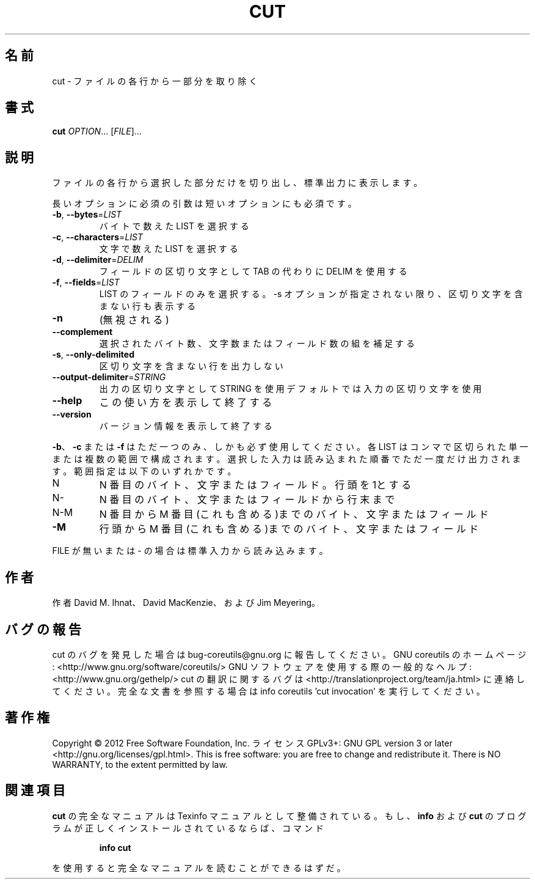 .\" DO NOT MODIFY THIS FILE!  It was generated by help2man 1.40.4.
.TH CUT "1" "2012年4月" "GNU coreutils" "ユーザーコマンド"
.SH 名前
cut \- ファイルの各行から一部分を取り除く
.SH 書式
.B cut
\fIOPTION\fR... [\fIFILE\fR]...
.SH 説明
.\" Add any additional description here
.PP
ファイルの各行から選択した部分だけを切り出し、標準出力に表示します。
.PP
長いオプションに必須の引数は短いオプションにも必須です。
.TP
\fB\-b\fR, \fB\-\-bytes\fR=\fILIST\fR
バイトで数えた LIST を選択する
.TP
\fB\-c\fR, \fB\-\-characters\fR=\fILIST\fR
文字で数えた LIST を選択する
.TP
\fB\-d\fR, \fB\-\-delimiter\fR=\fIDELIM\fR
フィールドの区切り文字として TAB の代わりに DELIM
を使用する
.TP
\fB\-f\fR, \fB\-\-fields\fR=\fILIST\fR
LIST のフィールドのみを選択する。\-s オプションが
指定されない限り、区切り文字を含まない行も表示
する
.TP
\fB\-n\fR
(無視される)
.TP
\fB\-\-complement\fR
選択されたバイト数、文字数またはフィールド数の
組を補足する
.TP
\fB\-s\fR, \fB\-\-only\-delimited\fR
区切り文字を含まない行を出力しない
.TP
\fB\-\-output\-delimiter\fR=\fISTRING\fR
出力の区切り文字として STRING を使用
デフォルトでは入力の区切り文字を使用
.TP
\fB\-\-help\fR
この使い方を表示して終了する
.TP
\fB\-\-version\fR
バージョン情報を表示して終了する
.PP
\fB\-b\fR、 \fB\-c\fR または \fB\-f\fR はただ一つのみ、しかも必ず使用してください。各
LIST はコンマで区切られた単一または複数の範囲で構成されます。選択
した入力は読み込まれた順番でただ一度だけ出力されます。
範囲指定は以下のいずれかです。
.TP
N
N 番目のバイト、文字またはフィールド。行頭を1とする
.TP
N\-
N 番目のバイト、文字またはフィールドから行末まで
.TP
N\-M
N 番目から M 番目(これも含める)までのバイト、文字またはフィールド
.TP
\fB\-M\fR
行頭から M 番目(これも含める)までのバイト、文字またはフィールド
.PP
FILE が無いまたは \- の場合は標準入力から読み込みます。
.SH 作者
作者 David M. Ihnat、 David MacKenzie、および Jim Meyering。
.SH バグの報告
cut のバグを発見した場合は bug\-coreutils@gnu.org に報告してください。
GNU coreutils のホームページ: <http://www.gnu.org/software/coreutils/>
GNU ソフトウェアを使用する際の一般的なヘルプ: <http://www.gnu.org/gethelp/>
cut の翻訳に関するバグは <http://translationproject.org/team/ja.html> に連絡してください。
完全な文書を参照する場合は info coreutils 'cut invocation' を実行してください。
.SH 著作権
Copyright \(co 2012 Free Software Foundation, Inc.
ライセンス GPLv3+: GNU GPL version 3 or later <http://gnu.org/licenses/gpl.html>.
This is free software: you are free to change and redistribute it.
There is NO WARRANTY, to the extent permitted by law.
.SH 関連項目
.B cut
の完全なマニュアルは Texinfo マニュアルとして整備されている。もし、
.B info
および
.B cut
のプログラムが正しくインストールされているならば、コマンド
.IP
.B info cut
.PP
を使用すると完全なマニュアルを読むことができるはずだ。
